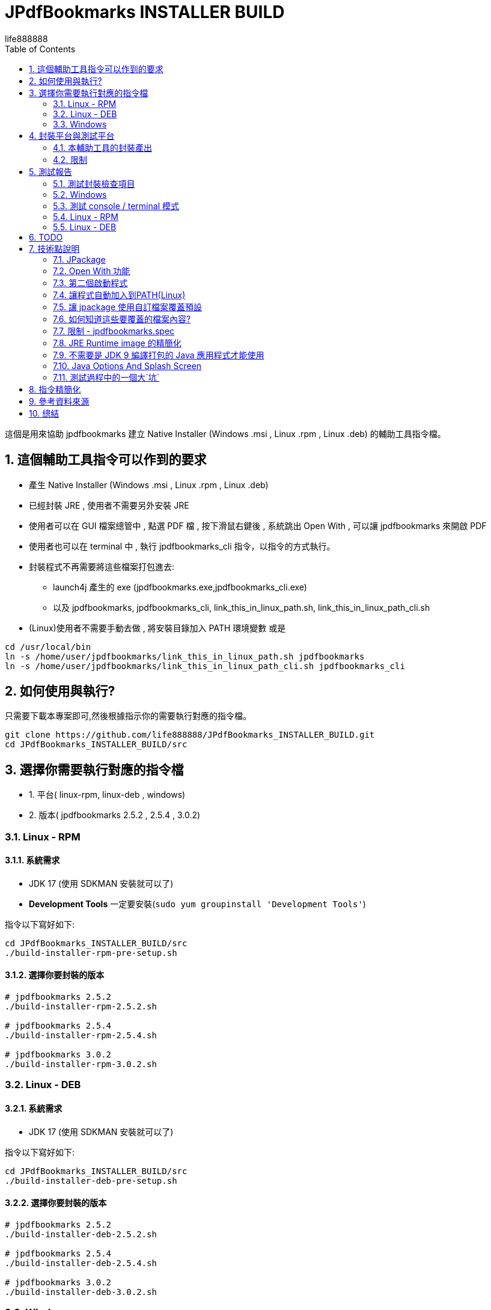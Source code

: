 = JPdfBookmarks INSTALLER BUILD
life888888
:doctype: article
:encoding: utf-8
:lang: zh
:toc: left
:numbered:
:experimental:
:imagesdir: images

////
:figure-caption!:
////

這個是用來協助 jpdfbookmarks 建立 Native Installer (Windows .msi , Linux .rpm , Linux .deb) 的輔助工具指令檔。

== 這個輔助工具指令可以作到的要求

* 產生 Native Installer (Windows .msi , Linux .rpm , Linux .deb)
* 已經封裝 JRE , 使用者不需要另外安裝 JRE
* 使用者可以在 GUI 檔案總管中 , 點選 PDF 檔 , 按下滑鼠右鍵後 , 系統跳出 Open With , 可以讓 jpdfbookmarks 來開啟 PDF
* 使用者也可以在 terminal 中 , 執行 jpdfbookmarks_cli 指令，以指令的方式執行。
* 封裝程式不再需要將這些檔案打包進去:
** launch4j 產生的 exe (jpdfbookmarks.exe,jpdfbookmarks_cli.exe)
** 以及 jpdfbookmarks, jpdfbookmarks_cli, link_this_in_linux_path.sh, link_this_in_linux_path_cli.sh
* (Linux)使用者不需要手動去做 , 將安裝目錄加入 PATH 環境變數 或是

[source,bash]
----
cd /usr/local/bin
ln -s /home/user/jpdfbookmarks/link_this_in_linux_path.sh jpdfbookmarks
ln -s /home/user/jpdfbookmarks/link_this_in_linux_path_cli.sh jpdfbookmarks_cli
----

== 如何使用與執行?

只需要下載本專案即可,然後根據指示你的需要執行對應的指令檔。

[source,bash]
----
git clone https://github.com/life888888/JPdfBookmarks_INSTALLER_BUILD.git
cd JPdfBookmarks_INSTALLER_BUILD/src
----

== 選擇你需要執行對應的指令檔

* 1. 平台( linux-rpm, linux-deb , windows)
* 2. 版本( jpdfbookmarks 2.5.2 , 2.5.4 , 3.0.2)


=== Linux - RPM

==== 系統需求

* JDK 17 (使用 SDKMAN 安裝就可以了)
* **Development Tools** 一定要安裝(`sudo yum groupinstall 'Development Tools'`)

指令以下寫好如下:

[source,bash]
----
cd JPdfBookmarks_INSTALLER_BUILD/src
./build-installer-rpm-pre-setup.sh
----

==== 選擇你要封裝的版本

[source,bash]
----
# jpdfbookmarks 2.5.2
./build-installer-rpm-2.5.2.sh

# jpdfbookmarks 2.5.4
./build-installer-rpm-2.5.4.sh

# jpdfbookmarks 3.0.2
./build-installer-rpm-3.0.2.sh
----

=== Linux - DEB

==== 系統需求

* JDK 17 (使用 SDKMAN 安裝就可以了)

指令以下寫好如下:

[source,bash]
----
cd JPdfBookmarks_INSTALLER_BUILD/src
./build-installer-deb-pre-setup.sh
----

==== 選擇你要封裝的版本

[source,bash]
----
# jpdfbookmarks 2.5.2
./build-installer-deb-2.5.2.sh

# jpdfbookmarks 2.5.4
./build-installer-deb-2.5.4.sh

# jpdfbookmarks 3.0.2
./build-installer-deb-3.0.2.sh
----

=== Windows

系統需求:

* JDK 17
* WiX SDK 3.x

==== 安裝 JDK 17

需要人工執行以下作業

* 下載 JDK 17 ( https://github.com/adoptium/temurin17-binaries/releases/download/jdk-17.0.2%2B8/OpenJDK17U-jdk_x64_windows_hotspot_17.0.2_8.msi )
* 點擊 OpenJDK17U-jdk_x64_windows_hotspot_17.0.2_8.msi , 執行安裝 JDK 17
** 安裝時 , 請記得下拉勾選 設定 JAVA_HOME 以及 Oracle Reg Keys

==== 安裝 WiX 3.x

指令以下寫好如下:

[source,bash]
----
cd JPdfBookmarks_INSTALLER_BUILD\src
build-installer-msi-pre-setup.bat
----

==== 選擇你要封裝的版本

[source,bash]
----
build-installer-msi-2.5.2.bat

build-installer-msi-2.5.4.bat

build-installer-msi-3.0.2.bat
----

到這裡，你應該能夠完成你的 jpdfbookmarks 的 native installer 的打包。

之後是碎碎念！如果你想要知道更多技術細節，再往下看，否則你現在就可以關閉這份文件。

== 封裝平台與測試平台

* Linux - DEB - Ubuntu 20.04
* Linux - RPM - Oracle Linux 8 (https://oracle.github.io/vagrant-projects/boxes/oraclelinux/8-btrfs.json) 
* Windows 10 - MSEdge on Win10 (x64) Stable 1809 - VirtualBox (https://developer.microsoft.com/microsoft-edge/tools/vms/)


=== 本輔助工具的封裝產出

以下產出都是透過本工具指令產出：

* JPdfBookmarks-2.5.2 (https://github.com/life888888/JPdfBookmarks/releases/tag/v2.5.2)
** jpdfbookmarks-2.5.2-1.x86_64.rpm (https://github.com/life888888/JPdfBookmarks/releases/download/v2.5.2/jpdfbookmarks-2.5.2-1.x86_64.rpm)
** jpdfbookmarks_2.5.2-1_amd64.deb (https://github.com/life888888/JPdfBookmarks/releases/download/v2.5.2/jpdfbookmarks_2.5.2-1_amd64.deb) 
** jpdfbookmarks-2.5.2.msi (https://github.com/life888888/JPdfBookmarks/releases/download/v2.5.2/jpdfbookmarks-2.5.2.msi) 


* JPdfBookmarks-2.5.4 (https://github.com/life888888/JPdfBookmarks/releases/tag/v2.5.4)
** jpdfbookmarks-2.5.4-1.x86_64.rpm (https://github.com/life888888/JPdfBookmarks/releases/download/v2.5.4/jpdfbookmarks-2.5.4-1.x86_64.rpm)
** jpdfbookmarks_2.5.4-1_amd64.deb (https://github.com/life888888/JPdfBookmarks/releases/download/v2.5.4/jpdfbookmarks_2.5.4-1_amd64.deb)
** jpdfbookmarks-2.5.4.msi (https://github.com/life888888/JPdfBookmarks/releases/download/v2.5.4/jpdfbookmarks-2.5.4.msi)


* JPdfBookmarks-3.0.2 (https://github.com/life888888/JPdfBookmarks/releases/tag/v3.0.2-r1-snapshot)
** jpdfbookmarks-3.0.2-snapshot-1.x86_64.rpm (https://github.com/life888888/JPdfBookmarks/releases/download/v3.0.2-r1-snapshot/jpdfbookmarks-3.0.2-snapshot-1.x86_64.rpm)
** jpdfbookmarks_3.0.2-snapshot-1_amd64.deb (https://github.com/life888888/JPdfBookmarks/releases/download/v3.0.2-r1-snapshot/jpdfbookmarks_3.0.2-snapshot-1_amd64.deb)
** jpdfbookmarks-3.0.2.msi (https://github.com/life888888/JPdfBookmarks/releases/download/v3.0.2-r1-snapshot/jpdfbookmarks-3.0.2.msi)

=== 限制

* Windows msi 檔, 安裝時 , 請建議使用者 , 變更 jpdfbookmarks 安裝目錄於 沒有包含空白字元的路徑 , 例如:
** C:\TOOLS\jpdfbookmarks
* Windows msi 檔, 目前**不會自動**把 jpdfbookmarks 安裝目錄 加入到 PATH 環境變數中 , 需要使用者自行加入。
** 如果沒有把 jpdfbookmarks 安裝目錄加入 PATH 環境變數 , 就是 使用者 無法在任意目錄中直接執行類似 `jpdfbookmarks_cli -d -o INDEX.txt README-zh_TW.pdf` 的指令 , 必須要把 jpdfbookmarks_cli 的完整路徑輸入 , 例如 `C:\TOOLS\jpdfbookmarks\jpdfbookmarks_cli -d -o INDEX.txt README-zh_TW.pdf`
** 可以讓使用者執行以下指令 `build-installer-msi-after-install.bat` 或是  `setx PATH "C:\TOOLS\jpdfbookmarks;%PATH%"` 來設定 PATH 環境變數
** 注意: 使用者 安裝 jpdfbookmarks-x.x.x.msi 時 , 安裝目錄必須要變更為 `C:\TOOLS\jpdfbookmarks`
* 沒有 MacOS 的封裝指令 ?
** 對,就是沒有! 因為我沒有 MacOS 的環境可以測試!!!

== 測試報告

完成安裝後, 如何驗證是否可以使用？ 可以從這裡下載　測試的 PDF 檔案 (https://github.com/life888888/jpdfbookmarks-test-pdf-examples/releases/download/v1.0.0/jpdfbookmarks-test-pdf-examples-dist-1.0.0.tar.xz)

=== 測試封裝檢查項目

- [✓] jpdfbookmark 執行時,是否出現 splash 畫面
- [✓] jpdfbookmark_cli 執行時,是否會出現 console/terminal視窗
- [✓] jpdfbookmark_cli 執行時,不應出現 splash 畫面
- [✓] 是否在任一路徑都能執行 jpdfbookmark 或 jpdfbookmark_cli (PATH設定是否成功) - Linux
- [✓] 在 檔案總管, 點選 PDF 時, 是否可以用滑鼠右鍵 出現 jpdfbookmark ?
- [✓] 在 檔案總管, 點選 PDF 時, 是否可以用滑鼠右鍵 在 Open With Application 的清單中 , 是否出現 jpdfbookmark 可以選取？

=== Windows

==== 安裝畫面

.點擊 jpdfbookmarks-x.x.x.msi 進行安裝
image:win-install-001.png[點擊 jpdfbookmarks-x.x.x.msi 進行安裝]

.點擊 Next
image:win-install-002.png[點擊 Next]

.點擊 輸入框 , 變更安裝目錄 , 輸入安裝的路徑 , 不要包含`空白`字元
image:win-install-003.png[點擊 輸入框 , 變更安裝目錄 , 輸入安裝的路徑 , 不要包含`空白`字元]

.變更 安裝目錄為 C:\TOOLS\jpdfbookmarks 後 , 點擊 Next (只要安裝的路徑不要包含空白即可) 
image:win-install-004.png[變更 安裝目錄為 C:\TOOLS\jpdfbookmarks 後 , 點擊 Next]

.點擊 Next, 預設的 create shortcut 都保持勾選
image:win-install-005.png[點擊 Next, 預設的 create shortcut 都保持勾選]

.點擊 Install
image:win-install-006.png[點擊 Install]

.點擊 Yes, 系統詢問是否同意安裝程式變更裝置
image:win-install-007.png[點擊 Yes, 系統詢問是否同意安裝程式變更裝置]

.點擊 Finish,完成 jpdfbookmarks 的安裝
image:win-install-008.png[點擊 Finish,完成 jpdfbookmarks 的安裝]


[IMPORTANT]
.因為安裝程式目前還沒有設定將 jpdfbookmarks安裝目錄自動加入 PATH 環境變數
====
所以我們需要使用者自己手動將 jpdfbookmarks 安裝目錄 加入至 PATH 環境變數的設定中。
請在安裝說明文件中告知使用者。

或者讓使用者開啟 DOS CMD 視窗, 手動執行這個指令: `build-installer-msi-after-install.bat` 或是 `setx PATH "C:\TOOLS\jpdfbookmarks;%PATH%"`

但是前提是使用者在安裝過程中, 修改的 jpdfbookmarks 的安裝目錄是 `C:\TOOLS\jpdfbookmarks`。

如果使用者是設定為其他安裝目錄，必須要自己修改指令。
====

==== 測試 Open With

.點擊 README-zh_TW.pdf, 按下滑鼠右鍵, 點擊 Open with, 應該可以看到 jpdfbookmarks 圖示 , 以及 `Choose another application`
image:win-open-with.png[點擊 README-zh_TW.pdf, 按下滑鼠右鍵, 點擊 Open with]


==== 初次使用, License 同意畫面

.初次使用, License 同意畫面, 點擊 Agree
image:win-license.png[初次使用, License 同意畫面, 點擊 Agree]

.jpdfbookmarks 正常顯示包含中文bookmarks的PDF
image:win-test-001.png[jpdfbookmarks 正常顯示包含中文bookmarks的PDF]

=== 測試 console / terminal 模式

.開啟DOS CMD視窗,輸入指令: `jpdfbookmarks_cli -e UTF-8 -d -o INDEX.txt README-zh_CN.pdf`
image:win-test-002.png[開啟DOS CMD視窗,輸入 指令]

.修改 INDEX.txt, 輸入指令: `jpdfbookmarks_cli -e UTF-8 -a INDEX.txt -o README-zh_CN_NEW.pdf README-zh_CN.pdf` 產生套用 bookmarks 的新的 PDF 檔
image:win-test-003.png[修改 INDEX.txt, 輸入指令]

.檢視 README-zh_CN_NEW.pdf 的 bookmarks 是新的設定(INDEX.txt)
image:win-test-004.png[檢視 README-zh_CN_NEW.pdf 的 bookmarks 是新的設定(INDEX.txt)]

=== Linux - RPM

==== 安裝畫面

.選擇 jpdfbookmarks-x.x.x.rpm, 按下滑鼠右鍵 `Open with Software install`
image:linux-rpm-install-001.png[選擇 jpdfbookmarks-x.x.x.rpm, 按下滑鼠右鍵 `Open with Software install`]

或是執行指令安裝 `sudo yum localinstall -y jpdfbookmarks-3.0.2-snapshot-1.x86_64.rpm`

.出現 Software 視窗, 點擊 Install, 進行安裝
image:linux-rpm-install-002.png[點擊 Install]

==== 測試 Open With

.點選 README.pdf , 按下滑鼠右鍵 , 出現 `Open With jpdfbookmarks` 以及 `Open With Other Application`
image:linux-rpm-open-with.png[點選 README.pdf , 按下滑鼠右鍵 , 出現 `Open With jpdfbookmarks` 以及 `Open With Other Application`]

.點擊 `Open With Other Application`, 出現 Select Application 視窗, 下方清單出現 jpdfbookmarks, jpdfbookmarks_cli, 點擊 **jpdfbookmarks**
image:linux-rpm-open-with-2.png[點擊 `Open With Other Application`, 出現 Select Application 視窗, 下方清單出現 jpdfbookmarks, jpdfbookmarks_cli]

==== 初次使用, License 同意畫面

.初次使用, License 同意畫面, 點擊 Agree
image:linux-rpm-license.png[.初次使用, License 同意畫面, 點擊 Agree]


==== jpdfbookmarks GUI

.出現 jpdfbookmarks 開啟 README.pdf 的畫面
image:linux-rpm-test-001.png[出現 jpdfbookmarks 開啟 README.pdf 的畫面]

==== 測試 jpdfbooks_cli Console/Terminal 模式

.開啟 Terminal, 點擊 滑鼠右鍵, 選擇 `Open Terminal`
image:linux-rpm-test-002.png[開啟 Terminal, 點擊 滑鼠右鍵, 選擇 `Open Terminal`]

.輸入指令 `jpdfbookmarks_cli --help`,如果有出現如圖訊息表示安裝程式的設定正常
image:linux-rpm-test-003.png[輸入指令 `jpdfbookmarks_cli --help`]

.輸入指令 ‵jpdfbookmarks_cli -d -o INDEX.txt README-zh_TW.pdf‵ 產出 INDEX.txt
image:linux-rpm-test-004.png[輸入指令 ‵jpdfbookmarks_cli -d -o INDEX.txt README-zh_TW.pdf‵ 產出 INDEX.txt]

.開啟 INDEX.txt,可以看到有正常輸出 bookmarks
image:linux-rpm-test-005.png[開啟 INDEX.txt,可以看到有正常輸出 bookmarks]

image:linux-rpm-test-006.png[]

image:linux-rpm-test-007.png[]

.故意輸入不存在的 pdf 作為測試, `jpdfbookmarks_cli xxx.pdf`,可以到 HOME 目錄找到 `jpdfbookmarks.0.log` 檢視錯誤訊息內容
image:linux-rpm-test-008.png[故意輸入不存在的 pdf 作為測試, `jpdfbookmarks_cli xxx.pdf`]

==== 測試畫面


=== Linux - DEB

==== 安裝畫面

可以直接使用指令安裝: `sudo dpkg -i jpdfbookmarks_x.x.x.deb`, 

例如：‵sudo dpkg -i jpdfbookmarks_3.0.2-snapshot-1_amd64.deb‵


==== 測試 Open With

.點擊 README-zh_TW.pdf,按下滑鼠右鍵出現 `以其他應用程式開啟`(Open With Other Application)
image:linux-deb-open-with.png[點擊 README-zh_TW.pdf,按下滑鼠右鍵出現 `以其他應用程式開啟`(Open With Other Application)]

.選擇應用程式視窗 ,點擊 jpdfbookmarks, 點擊 選取(Select)
image:linux-deb-open-with-2.png[選擇應用程式視窗 ,點擊 jpdfbookmarks, 點擊 選取(Select)]

==== 初次使用, License 同意畫面

.初次使用, License 同意畫面, 點擊 Agree
image:linux-deb-license.png[初次使用, License 同意畫面, 點擊 同意(Agree)]

==== 中文 Bookmarks 顯示正常畫面

.中文 Bookmarks 顯示正常畫面, 只有 jpdfbookmarks 2.5.4, 3.0.2 可以正常顯示 中文/日文/韓文 Bookmarks; 
image:fix.png[中文 Bookmarks 顯示正常畫面, 只有 jpdfbookmarks 2.5.4, 3.0.2 可以正常顯示 中文/日文/韓文 Bookmarks]

如果想要 jpdfbookmarks 可以正常顯示 中文/日文/韓文, 請到此下載:

* JPdfBookmarks-2.5.4 (https://github.com/life888888/JPdfBookmarks/releases/tag/v2.5.4)
* JPdfBookmarks-3.0.2 (https://github.com/life888888/JPdfBookmarks/releases/tag/v3.0.2-r1-snapshot)

==== 檢查 jpdfbookmarks 版本

.點擊 Menu Help, 點選 關於(About)
image:linux-deb-about-3.0.2_1.png[點擊 Menu Help, 點選 關於(About)]

.出現 版本編號
image:linux-deb-about-3.0.2_2.png[出現 版本編號]

== TODO

- [ ] Windows 的 msi : 在 WiX 修改設定讓 msi 安裝檔,能夠在安裝完成,自動去把 jpdfbookmarks 的安裝目錄, 加入到 PATH 環境變數, 這個部份, 我還沒有找出來如何去完成。

- [ ] MacOS 的打包 : 等以後如果我有 MacOS 的環境, 之後再說!!!

== 技術點說明

在這個專案中, 可以學習到的相關技術點說明如下:

=== JPackage

在這個專案中, 主要使用的是 JDK 內建的 jpackage 功能。

jpackage 的限制: 只能在 單一平台(host os) 產生對應的 native installer 檔案。

* 在 Linux (deb - Ubuntu ) 只能產生 .deb 檔, 不能產生 .rpm , .msi 等格式的安裝檔案。
* 在 Linux (rpm - Oracle Linux , Red Hat Linux) 只能產生 .rpm 檔, 不能產生 .deb, .msi 等格式的安裝檔案。
* 在 Windows 只能產生 .msi 或 .exe 檔, 不能產生 .deb, .rpm 等格式的安裝檔案。

所以,如果要產生對應不同平台的安裝檔,必須要到不同平台去一一產生對應的 native installer。

此外　jpakcage 有些參數是對應特定平台，如果在 windows 平台給定 linux 特有的參數則會發生錯誤，而導致打包native installer 檔案失敗。

另外像 --icon 參數, Windows 只接受 .ico 檔案格式 , 而 Linux 平台則是只接受 .png 檔案格式。

=== Open With 功能

要讓作業系統知道某個 格式(.pdf 或是 .html) 要對應什麼mime type 用什麼程式開啟 , 我們可以使用 `--file-associations jpdfbookmarks.mime.properties` 把相關設定指定在一個外部檔案中, 格式如下:


[source,bash]
.jpdfbookmarks.mime.properties
----
mime-type=application/pdf
extension=pdf
description=PDF
----

到這裡只是跟 OS 告知,我們的 jpdfbookmarks可以處理 pdf

但是 linux 作業系統並不會在 Open With 時 , 把 jpdfbookmarks 加入。

因此我們覆寫了原來的 .desktop 檔案。請注意 裡面的 `%f`, 一定要加入。才能讓作業系統有 Open With 或是 Open With Other Application 可以出現在系統選單當中。

[source,bash]
.jpdfbookmarks.desktop
----
[Desktop Entry]
Name=jpdfbookmarks
Comment=jpdfbookmarks
Exec=/opt/jpdfbookmarks/bin/jpdfbookmarks %f
Icon=/opt/jpdfbookmarks/lib/jpdfbookmarks.png
Terminal=false
Type=Application
Categories=Office
MimeType=application/pdf
----


[source,bash]
.jpdfbookmarks_cli.desktop
----
[Desktop Entry]
Name=jpdfbookmarks
Comment=jpdfbookmarks
Exec=/opt/jpdfbookmarks/bin/jpdfbookmarks %f
Icon=/opt/jpdfbookmarks/lib/jpdfbookmarks.png
Terminal=true
Type=Application
Categories=Office
MimeType=application/pdf
----


=== 第二個啟動程式

jpackage 預設只會有一個啟動程式點, 但是 JPdfBookmarks 除了 jpdfbookmarks 外還有一個  jpdfbookmarks_cli,
它必須是 terminal / console , 而且必須是沒有 splash 啟動畫面。

我們使用 `--add-launcher jpdfbookmarks_cli=jpdfbookmarks_cli.linux.launcher` 
或是 `--add-launcher jpdfbookmarks_cli=jpdfbookmarks_cli.windows.launcher` 
來讓 jpackage 知道要加入第二組啟動程式 `jpdfbookmarks_cli`


[source,bash]
.jpdfbookmarks_cli.windows.launcher
----
win-console=true
java-options="-Djava.util.logging.config.file=$APPDIR/conf/jpdfbookmarks.logging.properties" "-splash:" "-ms64m" "-mx512m"
----
注意了 windows 這裡 win-console 的值是設定為 true, 用來告知jpdfbookmarks程式啟動時是要有 console 的。
此外像 java-options 後面的參數 可以放多個 , 使用 `"` 來包起來 , 多個參數之間使用 ` `(空白) 隔開


[source,bash]
.jpdfbookmarks_cli.linux.launcher
----
java-options="-Djava.util.logging.config.file=$APPDIR/conf/jpdfbookmarks.logging.properties" "-splash:" "-ms64m" "-mx512m"
----

但是像在 Linux 並沒有一個叫 linux console 的, 這個部份,其實要透過 .desktop 檔案的修改

注意:以下  `Terminal=true`

[source,bash]
.jpdfbookmarks_cli.desktop
----
[Desktop Entry]
Name=jpdfbookmarks
Comment=jpdfbookmarks
Exec=/opt/jpdfbookmarks/bin/jpdfbookmarks %f
Icon=/opt/jpdfbookmarks/lib/jpdfbookmarks.png
Terminal=true
Type=Application
Categories=Office
MimeType=application/pdf
----


=== 讓程式自動加入到PATH(Linux)

我們找到
 
* Linux - Deb 是要透過 `postinst` 來在安裝完成去加入, `postrm` 在移除後把設定拿掉
* Linux - Rpm 是要透過 `jpdfbookmarks.spec`, 去做加入與移除

==== Linux - Deb

[source,bash]
.postinst
----
...
case "$1" in
    configure)
xdg-desktop-menu install /opt/jpdfbookmarks/lib/jpdfbookmarks-jpdfbookmarks.desktop
xdg-mime install /opt/jpdfbookmarks/lib/jpdfbookmarks-jpdfbookmarks-MimeInfo.xml
xdg-desktop-menu install /opt/jpdfbookmarks/lib/jpdfbookmarks-jpdfbookmarks_cli.desktop
        # register /usr/bin/jpdfbookmarks as a jpdfbookmarks in the alternatives system
        update-alternatives \
            --install \
                /usr/bin/jpdfbookmarks \
                jpdfbookmarks \
                /opt/jpdfbookmarks/bin/jpdfbookmarks \
                50 
        # register /usr/bin/jpdfbookmarks_cli as a jpdfbookmarks_cli in the alternatives system
        update-alternatives \
            --install \
                /usr/bin/jpdfbookmarks_cli \
                jpdfbookmarks_cli \
                /opt/jpdfbookmarks/bin/jpdfbookmarks_cli \
                50      
    ;;
...
----


[source,bash]
.postrm
----
...
case "$1" in
    purge|remove)
           update-alternatives --remove jpdfbookmarks /usr/bin/jpdfbookmarks || true 
           update-alternatives --remove jpdfbookmarks_cli /usr/bin/jpdfbookmarks_cli || true            
    ;;
...
----


==== Linux - Rpm


[source,bash]
.jpdfbookmarks.spec
----
...
%post
xdg-desktop-menu install /opt/jpdfbookmarks/lib/jpdfbookmarks-jpdfbookmarks.desktop
xdg-mime install /opt/jpdfbookmarks/lib/jpdfbookmarks-jpdfbookmarks-MimeInfo.xml
xdg-desktop-menu install /opt/jpdfbookmarks/lib/jpdfbookmarks-jpdfbookmarks_cli.desktop
        # register /usr/bin/jpdfbookmarks as a jpdfbookmarks in the alternatives system
        update-alternatives \
            --install \
                /usr/bin/jpdfbookmarks \
                jpdfbookmarks \
                /opt/jpdfbookmarks/bin/jpdfbookmarks \
                50 
        # register /usr/bin/jpdfbookmarks_cli as a jpdfbookmarks in the alternatives system
        update-alternatives \
            --install \
                /usr/bin/jpdfbookmarks_cli \
                jpdfbookmarks_cli \
                /opt/jpdfbookmarks/bin/jpdfbookmarks_cli \
                50
...
xdg-desktop-menu uninstall /opt/jpdfbookmarks/lib/jpdfbookmarks-jpdfbookmarks.desktop
xdg-mime uninstall /opt/jpdfbookmarks/lib/jpdfbookmarks-jpdfbookmarks-MimeInfo.xml
uninstall_default_mime_handler jpdfbookmarks-jpdfbookmarks.desktop application/pdf
xdg-desktop-menu uninstall /opt/jpdfbookmarks/lib/jpdfbookmarks-jpdfbookmarks_cli.desktop
update-alternatives --remove jpdfbookmarks /usr/bin/jpdfbookmarks || true 
update-alternatives --remove jpdfbookmarks_cli /usr/bin/jpdfbookmarks_cli || true    
...
----

很抱歉 , Wix 的加入 PATH 還沒有找到如何去做！！！


=== 讓 jpackage 使用自訂檔案覆蓋預設

我們使用 `--resource-dir linuxOverride` 指定要覆蓋的檔案目錄在哪裡!!!

* Linux 可以使用自訂檔案部份包含 `launcher.png`, `launcher.desktop`;
** 注意: 這裡的 launcher 應該換成是 app name , 例如 jpdfbookmarks, jpdfbookmarks_cli , 所以對應的檔案會是 
 jpdfbookmarks.png, jpdfbookmarks_cli.png , jpdfbookmarks.desktop, jpdfbookmarks_cli.desktop

* Linux DEB 可以使用自訂檔案部份包含 `control`,`preinst`,`prerm`,`postinst`,`postrm`,`copyright`

* Linux RPM 可以使用自訂檔案部份包含 `package-name.spec`, 這裡的 package-name 與 app name 相同, 所以會是 jpdfbookmarks.spec


Windows 與 MacOS 暫時沒有研究出來

=== 如何知道這些要覆蓋的檔案內容?

在執行 jpackage 時 , 加上 `--temp xxxx` 就可以了, 你可以在 xxxx 目錄找到 jpackage 根據你的參數要打包出來的檔案, 我們可以把覺得有需要修改的部份複製出來，再加以修改。

我把修改的部份複製放到 linuxOverride 目錄下。
前面提到的 `jpdfbookmarks.desktop`, `jpdfbookmarks_cli.desktop` 以及 `postinst`, `postrm` , `jpdfbookmarks.spec` 都是從 jpackage 加上 `--temp xxxx` 產出 xxxx 子目錄複製出來後 , 加以修改。

[IMPORTANT]
.限制
====
* 如果我們把 app name , launcher name 做變更了, 對應的 build image 裡面的檔案也會有所變動,
請記得重作 --temp xxxx , 把裡面的相關 `xxxxx.desktop`, `yyyyy_cli.desktop` 以及 `postinst`, `postrm` , `xxxxx.spec` 等檔案複製出來修改。
* 此外名稱 建議統一使用 **小寫**
====


=== 限制 - jpdfbookmarks.spec

jpdfbookmarks.spec 裡面把 `Version: 3.0.2` 寫在裡面, 我只好複製多個相同內容檔案,然後把 `Version: x.x.x` 做修改, 因此有了 `jpdfbookmarks.spec.2.5.2`, `jpdfbookmarks.spec.2.5.4`, `jpdfbookmarks.spec.3.0.2`
在要執行前 , 複製  `jpdfbookmarks.spec.2.5.2` 為  `jpdfbookmarks.spec`


=== JRE Runtime image 的精簡化

如果不設定額外參數 , jpackage 會自動幫你把 jre 打包進去。

但是 jpackage 可以根據 ‵--add-modules‵　給定的 module , 來決定要把哪些 module 打包進去。

有加入 ‵--add-modules‵　參數的 jpdfbookmarks的 msi/deb/rpm 可以從 58 MB 變成 34 MB。

==== 如何知道 add-modules 要加入哪些 module？

[source,bash]
.找出 jpdfbookmarks.jar 需要哪些 module
----
jdeps -cp "lib/*" \
    --module-path "lib/*" \
    --multi-release 9 \
    --print-module-deps \
    --ignore-missing-deps \
    jpdfbookmarks.jar 
----

然後再到 lib 目錄下 , 把裡面的 jar 都用類似上面的指令找出對應的 module

最後整理出來, 再使用 `,`區隔。

==== **可以**不需要使用 jlinks 預先產生 jre runtime
在 jpackage 直接加上參數 ‵--add-modules‵ 就能讓 精簡的 jre image 套用進去。


=== 不需要是 JDK 9 編譯打包的 Java 應用程式才能使用

在這個專案中, 我們直接下載 jpdfbookmarks 2.5.2 (使用 Java 6 編譯打包) 重新拆開, 然後使用 jpackage 指令重新打包。

所以不論你的程式是否是使用 JDK 9+ 編譯打包 , 你都可以利用 jpackage 重新打包出 native installer。

=== Java Options And Splash Screen

可以使用  java-options 指定原本要用外部 參數給定的參數, 如 `-DXXXXX` , `-mxXXXm`, `-msXXXm`

[source,bash]
----
--java-options "-Djava.util.logging.config.file=$APPDIR/conf/jpdfbookmarks.logging.properties"
--java-options "-splash:$APPDIR/splash.png"
--java-options "-ms64m"
--java-options "-mx512m"
----

此外要注意的是 Splash 畫面, 原本在 main jar 裡面有設定的話, 在這裡不會生效, 要透過 java-options參數給定。
此外可以使用 `$APPDIR` 代用程式封裝後的安裝目錄 
[source,bash]
----
--java-options "-splash:$APPDIR/splash.png"
----

=== 測試過程中的一個大`坑`

在使用 Oracle Linux (RPM) 測試 jpackage 時, 使用的現成的 vagrant box 設定

[source,bash]
----
$ mkdir VM_oraclelinux_8-btrfs
$ cd VM_oraclelinux_8-btrfs
$ vagrant init oraclelinux/8-btrfs https://oracle.github.io/vagrant-projects/boxes/oraclelinux/8-btrfs.json
$ vagrant up
$ vagrant ssh
...
----

使用 jpackage 一直會報錯誤：
 `Error: Invalid or unsupported type: [null]` 或是 `Error: Invalid or unsupported type: [rpm]`

這個錯誤, 原本以為是使用 SDKMAN 安裝 jdk 有關 , 後來改用 yum install java-17* 也是無解!!!

最後的解決方式是: 要安裝 'Development Tools' 指令是 `sudo yum groupinstall 'Development Tools'`

這裡把它整理在　`build-installer-rpm-pre-setup.sh`

== 指令精簡化

把針對平台相關的參數, 抽出來放到外部檔案, 使用 @XXXX , 
讓指令主體幾乎都相似, 把針對平台或是格式相關的都隔開在外部檔案中,
此外把針對版本的部份, 抽出來的指令主體

[source,bash]
.deb build
----
jpackage @jpdfbookmarks.app.jpackage.settings \
 @jpdfbookmarks.linux.jpackage.settings  \
 --add-launcher jpdfbookmarks_cli=jpdfbookmarks_cli.linux.launcher  \
 --linux-app-release snapshot-1 \
 --linux-deb-maintainer "Flaviano Petrocchi<flavianopetrocchi@gmail.com>" \
 --app-version 3.0.2 \
 --add-modules  java.base,java.datatransfer,java.desktop,java.logging,java.management,java.naming,java.prefs,java.sql,java.xml
----

[source,bash]
.rpm build
----
jpackage @jpdfbookmarks.app.jpackage.settings \
 @jpdfbookmarks.linux.jpackage.settings  \
 --add-launcher jpdfbookmarks_cli=jpdfbookmarks_cli.linux.launcher  \
 --linux-app-release snapshot-1 \
 --app-version 3.0.2 \
 --add-modules  java.base,java.datatransfer,java.desktop,java.logging,java.management,java.naming,java.prefs,java.sql,java.xml
----

[source,bash]
.msi build
----
jpackage @jpdfbookmarks.app.jpackage.settings ^
 @jpdfbookmarks.windows.jpackage.settings ^
 --add-launcher jpdfbookmarks_cli=jpdfbookmarks_cli.windows.launcher  ^
 --app-version 3.0.2 ^
 --add-modules   java.base,java.datatransfer,java.desktop,java.logging,java.management,java.naming,java.prefs,java.sql,java.xml
----



== 參考資料來源

* Packaging Tool User's Guide(https://docs.oracle.com/en/java/javase/17/jpackage/packaging-tool-user-guide.pdf)

* 顯示指令說明 (https://docs.oracle.com/en/java/javase/17/docs/specs/man/jpackage.html)

== 總結

* 在這個專案中, 你可以透過這個專案, 幫你在你的機器重新打包 jpdfbookmarks 的 native installer。
* 新的 Native Installer , 可以讓你安裝後, 用檔案總管, 點選 PDF 後, 可以使用 `Open With`。
* 新的 Native Installer , 可以讓你安裝後, 不用自己去設定 `PATH` 或是去設定連結到 `/usr/bin`(Linux)。
* 還有在 Linux - RPM 執行 jpackage 碰到的 `坑` 以及自己找到的解決方法
* 在這個專案中, 展示了多個 jpackage 的不同面向的參數使用方式, 讓你可以更了解文件中參數的意義是什麼!!!
